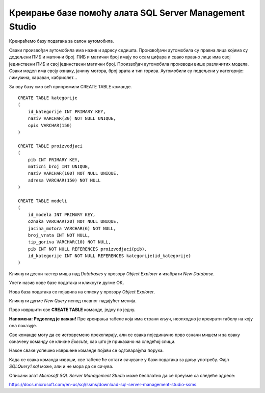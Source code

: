 Креирање базе помоћу алата SQL Server Management Studio
=======================================================

Креираћемо базу података за салон аутомобила.

Сваки произвођач аутомобила има назив и адресу седишта. Произвођачи аутомобила су правна лица којима су додељени ПИБ 
и матични број. ПИБ и матични број имају по осам цифара и свако правно лице има свој јединствени ПИБ и свој 
јединствени матични број. Произвођач аутомобила производи више различитих модела. Сваки модел има своју ознаку, 
јачину мотора, број врата и тип горива. Аутомобили су подељени у категорије: лимузина, караван, кабриолет... 

За ову базу смо већ припремили CREATE TABLE команде. 

::

 CREATE TABLE kategorije
 (
     id_kategorije INT PRIMARY KEY,
     naziv VARCHAR(30) NOT NULL UNIQUE,
     opis VARCHAR(150) 
 )
 
 CREATE TABLE proizvodjaci
 (
     pib INT PRIMARY KEY,
     maticni_broj INT UNIQUE,
     naziv VARCHAR(100) NOT NULL UNIQUE,
     adresa VARCHAR(150) NOT NULL 
 )
 
 CREATE TABLE modeli
 (
     id_modela INT PRIMARY KEY,
     oznaka VARCHAR(20) NOT NULL UNIQUE,
     jacina_motora VARCHAR(6) NOT NULL,
     broj_vrata INT NOT NULL,
     tip_goriva VARCHAR(10) NOT NULL,
     pib INT NOT NULL REFERENCES proizvodjaci(pib),
     id_kategorije INT NOT NULL REFERENCES kategorije(id_kategorije) 
 )

Кликнути десни тастер миша над *Databases* у прозору *Object Explorer* и изабрати *New Database*.


.. image:: ../../_images/slika_306a.png
   :width: 400
   :align: center
   
Унети назив нове базе података и кликнути дугме OK. 

.. image:: ../../_images/slika_306b.png
   :width: 600
   :align: center
   
Нова база података се појавила на списку у прозору *Object Explorer*.


.. image:: ../../_images/slika_306c.png
   :width: 400
   :align: center
   
Кликнути дугме *New Query* испод главног падајућег менија. 

.. image:: ../../_images/slika_306d.png
   :width: 450
   :align: center

Прво извршити све **CREATE TABLE** команде, једну по једну.

**Напомена: Редослед је важан!** Пре креирања табеле која има страни кључ, неопходно је креирати табелу на коју она 
показује. 

Све команде могу да се истовремено прекопирају, али се свака појединачно прво означи мишем и за сваку означену команду 
се кликне *Execute*, као што је приказано на следећој слици. 
 
.. image:: ../../_images/slika_306e.png
   :width: 700
   :align: center 
   
Након сваке успешно извршене команде појави се одговарајућа порука.

.. image:: ../../_images/slika_306f.png
   :width: 300
   :align: center 
   
Када се свака команда изврши, све табеле ће остати сачуване у бази података за даљу употребу. Фајл *SQLQuery1.sql* може, 
али и не мора да се сачува.

Описани алат *Microsoft SQL Server Management Studio* може бесплатно да се преузме са следеће адресе:

https://docs.microsoft.com/en-us/sql/ssms/download-sql-server-management-studio-ssms
